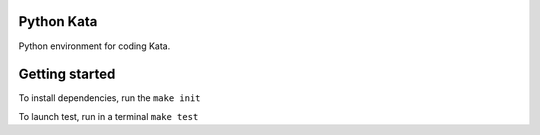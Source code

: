Python Kata
========================
Python environment for coding Kata.

Getting started
========================
To install dependencies, run the ``make init``

To launch test, run in a terminal ``make test``

